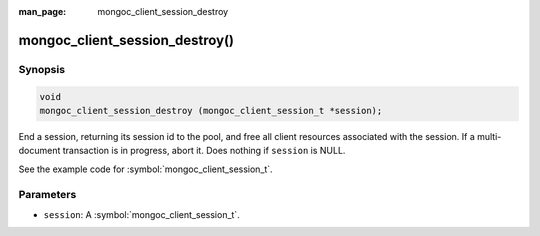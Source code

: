 :man_page: mongoc_client_session_destroy

mongoc_client_session_destroy()
===============================

Synopsis
--------

.. code-block:: c

  void
  mongoc_client_session_destroy (mongoc_client_session_t *session);

End a session, returning its session id to the pool, and free all client resources associated with the session. If a multi-document transaction is in progress, abort it. Does nothing if ``session`` is NULL.

See the example code for :symbol:`mongoc_client_session_t`.

Parameters
----------

* ``session``: A :symbol:`mongoc_client_session_t`.

.. only:: html

  .. taglist:: See Also:
    :tags: session
